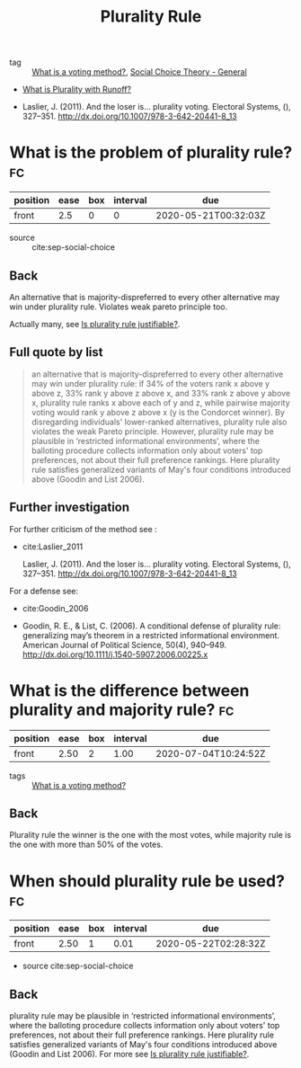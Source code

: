 #+TITLE: Plurality Rule
- tag :: [[file:20200522123528-what_is_a_voting_method.org][What is a voting method?]], [[file:20200520210843-social_choice_theory_general.org][Social Choice Theory - General]]



- [[file:20200522171947-what_is_plurality_with_runoff.org][What is Plurality with Runoff?]]



- Laslier, J. (2011). And the loser is… plurality voting. Electoral Systems, (),
  327–351. http://dx.doi.org/10.1007/978-3-642-20441-8_13


*  What is the problem of plurality rule? :fc:

:PROPERTIES:
:FC_CREATED: 2020-05-21T00:32:03Z
:FC_TYPE:  normal
:ID:       74748a46-5be8-45be-b5f3-16732307ac44
:END:
:REVIEW_DATA:
| position | ease | box | interval | due                  |
|----------+------+-----+----------+----------------------|
| front    |  2.5 |   0 |        0 | 2020-05-21T00:32:03Z |
:END:
- source :: cite:sep-social-choice
** Back
An alternative that is majority-dispreferred to every other alternative may win
under plurality rule. Violates weak pareto principle too.

Actually many, see [[file:20200531170641-is_plurality_rule_justified.org][Is plurality rule justifiable?]].
** Full quote by list
#+begin_quote
an alternative that is majority-dispreferred to every other alternative may win
under plurality rule: if 34% of the voters rank x above y above z, 33% rank y
above z above x, and 33% rank z above y above x, plurality rule ranks x above
each of y and z, while pairwise majority voting would rank y above z above x (y
is the Condorcet winner). By disregarding individuals' lower-ranked
alternatives, plurality rule also violates the weak Pareto principle. However,
plurality rule may be plausible in ‘restricted informational environments’,
where the balloting procedure collects information only about voters' top
preferences, not about their full preference rankings. Here plurality rule
satisfies generalized variants of May's four conditions introduced above (Goodin
and List 2006).
#+end_quote

** Further investigation
For further criticism of the method see :

- cite:Laslier_2011

  Laslier, J. (2011). And the loser is… plurality voting. Electoral Systems, (),
  327–351. http://dx.doi.org/10.1007/978-3-642-20441-8_13
For a defense see:
- cite:Goodin_2006

- Goodin, R. E., & List, C. (2006). A conditional defense of plurality rule:
  generalizing may’s theorem in a restricted informational environment. American
  Journal of Political Science, 50(4), 940–949.
  http://dx.doi.org/10.1111/j.1540-5907.2006.00225.x


*  What is the difference between plurality and majority rule? :fc:
:PROPERTIES:
:FC_CREATED: 2020-05-22T18:08:35Z
:FC_TYPE:  normal
:ID:       8e717238-e825-4432-847a-7b973e33158c
:END:
:REVIEW_DATA:
| position | ease | box | interval | due                  |
|----------+------+-----+----------+----------------------|
| front    | 2.50 |   2 |     1.00 | 2020-07-04T10:24:52Z |
:END:
- tags :: [[file:20200522123528-what_is_a_voting_method.org][What is a voting method?]]

** Back
 Plurality rule the winner is the one with the most votes, while majority rule is the one with more than 50% of the votes.
*  When should plurality rule be used? :fc:
:PROPERTIES:
:FC_CREATED: 2020-05-21T00:32:18Z
:FC_TYPE:  normal
:ID:       a71a0f8b-1b92-4cca-bd38-72be386ce494
:END:
:REVIEW_DATA:
| position | ease | box | interval | due                  |
|----------+------+-----+----------+----------------------|
| front    | 2.50 |   1 |     0.01 | 2020-05-22T02:28:32Z |
:END:
- source cite:sep-social-choice

** Back
plurality rule may be plausible in ‘restricted informational environments’,
where the balloting procedure collects information only about voters' top
preferences, not about their full preference rankings. Here plurality rule
satisfies generalized variants of May's four conditions introduced above (Goodin
and List 2006). For more see [[file:20200531170641-is_plurality_rule_justified.org][Is plurality rule justifiable?]].
